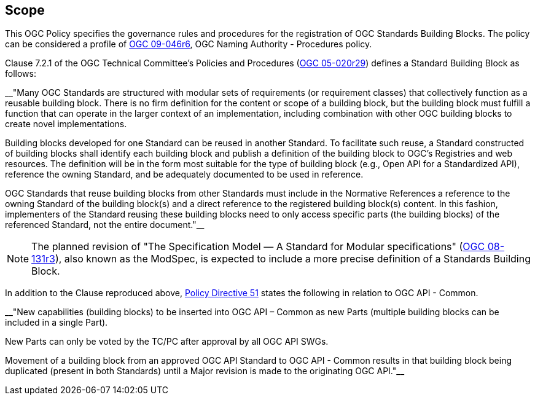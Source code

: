 
== Scope

This OGC Policy specifies the governance rules and procedures for the registration of OGC Standards Building Blocks. The policy can be considered a profile of https://docs.ogc.org/pol/09-046r6.html[OGC 09-046r6], OGC Naming Authority - Procedures policy.

Clause 7.2.1 of the OGC Technical Committee's Policies and Procedures (https://docs.ogc.org/pol/05-020r29/05-020r29.html[OGC 05-020r29]) defines a Standard Building Block as follows:

__"Many OGC Standards are structured with modular sets of requirements (or requirement classes) that collectively function as a reusable building block. There is no firm definition for the content or scope of a building block, but the building block must fulfill a function that can operate in the larger context of an implementation, including combination with other OGC building blocks to create novel implementations.

Building blocks developed for one Standard can be reused in another Standard. To facilitate such reuse, a Standard constructed of building blocks shall identify each building block and publish a definition of the building block to OGC's Registries and web resources. The definition will be in the form most suitable for the type of building block (e.g., Open API for a Standardized API), reference the owning Standard, and be adequately documented to be used in reference.

OGC Standards that reuse building blocks from other Standards must include in the Normative References a reference to the owning Standard of the building block(s) and a direct reference to the registered building block(s) content. In this fashion, implementers of the Standard reusing these building blocks need to only access specific parts (the building blocks) of the referenced Standard, not the entire document."__

NOTE: The planned revision of "The Specification Model — A Standard for Modular specifications" (https://portal.ogc.org/files/?artifact_id=34762[OGC 08-131r3]), also known as the ModSpec, is expected to include a more precise definition of a Standards Building Block.

In addition to the Clause reproduced above, https://portal.ogc.org/public_ogc/directives/directives.php#51[Policy Directive 51] states the following in relation to OGC API - Common.

__"New capabilities (building blocks) to be inserted into OGC API – Common as new Parts (multiple building blocks can be included in a single Part).

New Parts can only be voted by the TC/PC after approval by all OGC API SWGs.

Movement of a building block from an approved OGC API Standard to OGC API - Common results in that building block being duplicated (present in both Standards) until a Major revision is made to the originating OGC API."__

